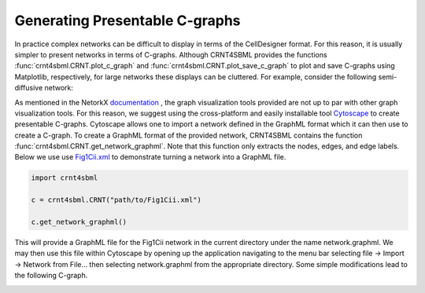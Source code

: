 .. _`presentable_graph_label`:

Generating Presentable C-graphs
=================================

In practice complex networks can be difficult to display in terms of the CellDesigner format. For this reason, it is
usually simpler to present networks in terms of C-graphs. Although CRNT4SBML provides the functions
:func:`crnt4sbml.CRNT.plot_c_graph` and :func:`crnt4sbml.CRNT.plot_save_c_graph` to plot and save
C-graphs using Matplotlib, respectively, for large networks these displays can be cluttered. For example, consider the
following semi-diffusive network:

.. image:: ./images_for_docs/cluttered_cgraph.png
   :width: 400px
   :align: center
   :height: 300px

As mentioned in the NetorkX `documentation <https://networkx.github.io/documentation/stable/reference/drawing.html>`_ ,
the graph visualization tools provided are not up to par with other graph visualization tools. For this reason, we suggest
using the cross-platform and easily installable tool `Cytoscape <https://cytoscape.org/>`_ to create presentable C-graphs.
Cytoscape allows one to import a network defined in the GraphML format which it can then use to create a C-graph.
To create a GraphML format of the provided network, CRNT4SBML contains the function :func:`crnt4sbml.CRNT.get_network_graphml`.
Note that this function only extracts the nodes, edges, and edge labels. Below
we use  use `Fig1Cii.xml <https://github.com/PNNL-Comp-Mass-Spec/CRNT4SBML/tree/master/sbml_files/Fig1Cii.xml>`_
to demonstrate turning a network into a GraphML file.

.. code-block:: python

    import crnt4sbml

    c = crnt4sbml.CRNT("path/to/Fig1Cii.xml")

    c.get_network_graphml()

This will provide a GraphML file for the Fig1Cii network in the current directory under the name network.graphml. We may
then use this file within Cytoscape by opening up the application navigating to the menu bar selecting file -> Import ->
Network from File... then selecting network.graphml from the appropriate directory. Some simple modifications lead to the
following C-graph.

.. image:: ./images_for_docs/fig1Cii_c_graph.png
   :width: 500px
   :align: center
   :height: 400px

